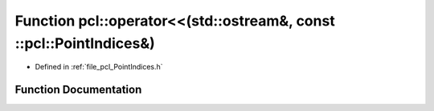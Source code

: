 .. _exhale_function_namespacepcl_1abfc72bf72c8fb262df806d469cf72a05:

Function pcl::operator<<(std::ostream&, const ::pcl::PointIndices&)
===================================================================

- Defined in :ref:`file_pcl_PointIndices.h`


Function Documentation
----------------------


.. doxygenfunction:: pcl::operator<<(std::ostream&, const ::pcl::PointIndices&)
